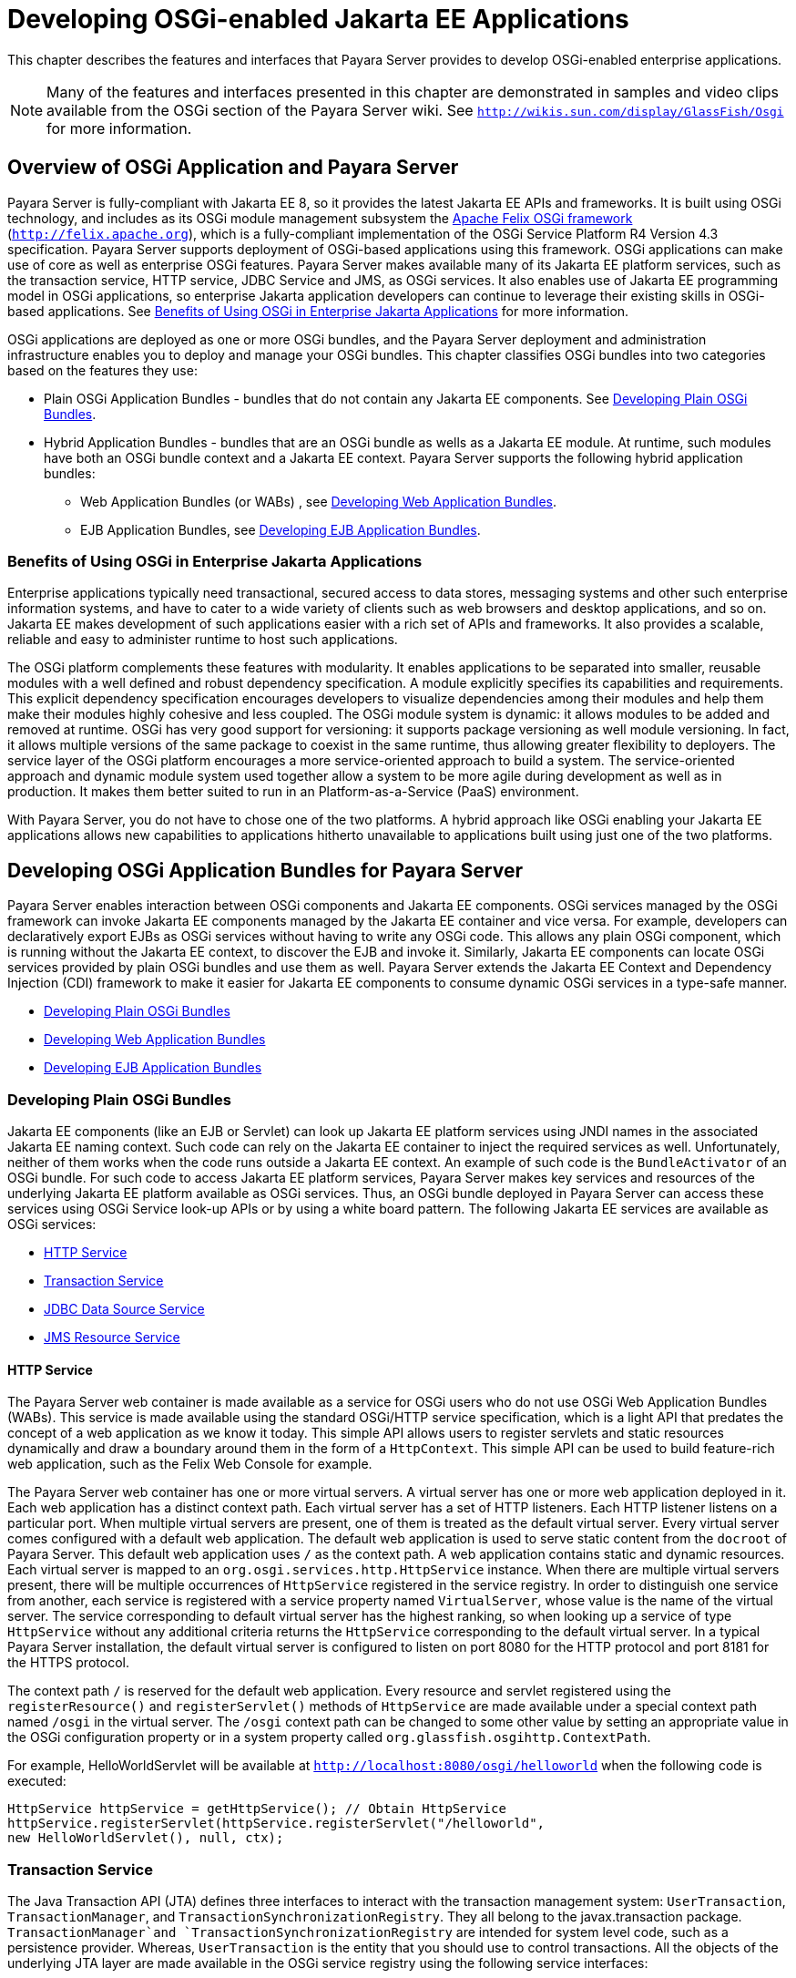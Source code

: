 [[developing-osgi-enabled-jakarta-ee-applications]]
= Developing OSGi-enabled Jakarta EE Applications

This chapter describes the features and interfaces that Payara Server provides to develop OSGi-enabled enterprise applications.

NOTE: Many of the features and interfaces presented in this chapter are demonstrated in samples and video clips available from the OSGi section of the Payara Server wiki. See `http://wikis.sun.com/display/GlassFish/Osgi` for more information.

[[overview-of-osgi-application-and-payara-server]]
== Overview of OSGi Application and Payara Server

Payara Server is fully-compliant with Jakarta EE 8, so it provides the latest Jakarta EE APIs and frameworks. It is built using OSGi technology, and includes as its OSGi
module management subsystem the http://felix.apache.org[Apache Felix OSGi framework] (`http://felix.apache.org`),  which is a fully-compliant implementation of the OSGi
Service Platform R4 Version 4.3 specification. Payara Server supports deployment of OSGi-based applications using this framework.
OSGi applications can make use of core as well as enterprise OSGi features. Payara Server makes available many of its Jakarta EE platform services, such as the transaction
service, HTTP service, JDBC Service and JMS, as OSGi services. It also enables use of Jakarta EE programming model in OSGi applications, so enterprise Jakarta application
developers can continue to leverage their existing skills in OSGi-based applications. See xref:osgi.adoc#benefits-of-using-osgi-in-enterprise-jakarta-applications[Benefits of Using OSGi in Enterprise Jakarta Applications] for more information.

OSGi applications are deployed as one or more OSGi bundles, and the Payara Server deployment and administration infrastructure enables
you to deploy and manage your OSGi bundles. This chapter classifies OSGi bundles into two categories based on the features they use:

* Plain OSGi Application Bundles - bundles that do not contain any Jakarta EE components. See xref:osgi.adoc#developing-plain-osgi-bundles[Developing Plain OSGi Bundles].
* Hybrid Application Bundles - bundles that are an OSGi bundle as wells as a Jakarta EE module. At runtime, such modules have both an OSGi bundle context and a Jakarta
EE context. Payara Server supports the following hybrid application bundles:

** Web Application Bundles (or WABs) , see xref:osgi.adoc#developing-web-application-bundles[Developing Web Application Bundles].

** EJB Application Bundles, see xref:osgi.adoc#developing-ejb-application-bundles[Developing EJB Application Bundles].

[[benefits-of-using-osgi-in-enterprise-jakarta-applications]]
=== Benefits of Using OSGi in Enterprise Jakarta Applications

Enterprise applications typically need transactional, secured access to data stores, messaging systems and other such enterprise information systems,
and have to cater to a wide variety of clients such as web browsers and desktop applications, and so on. Jakarta EE makes development of such applications easier
with a rich set of APIs and frameworks. It also provides a scalable, reliable and easy to administer runtime to host such applications.

The OSGi platform complements these features with modularity.
It enables applications to be separated into smaller, reusable modules with a well defined and robust dependency specification.
A module explicitly specifies its capabilities and requirements. This explicit dependency specification encourages developers to visualize dependencies among their
modules and help them make their modules highly cohesive and less coupled. The OSGi module system is dynamic: it allows modules to be added and removed at runtime.
OSGi has very good support for versioning: it supports package versioning as well module versioning. In fact, it allows multiple versions of the same package to coexist
in the same runtime, thus allowing greater flexibility to deployers. The service layer of the OSGi platform encourages a more service-oriented approach to build a system.
The service-oriented approach and dynamic module system used together allow a system to be more agile during development as well as in production. It makes them
better suited to run in an Platform-as-a-Service (PaaS) environment.

With Payara Server, you do not have to chose one of the two platforms. A hybrid approach like OSGi enabling your Jakarta EE
applications allows new capabilities to applications hitherto unavailable to applications built using just one of the two platforms.

[[developing-osgi-application-bundles-for-payara-server]]
== Developing OSGi Application Bundles for Payara Server

Payara Server enables interaction between OSGi components and Jakarta EE components.
OSGi services managed by the OSGi framework can invoke Jakarta EE components managed by the Jakarta EE container and vice versa. For example, developers
can declaratively export EJBs as OSGi services without having to write any OSGi code. This allows any plain OSGi component, which is running without the Jakarta EE context,
to discover the EJB and invoke it. Similarly, Jakarta EE components can locate OSGi services provided by plain OSGi bundles and use them as well.
Payara Server extends the Jakarta EE Context and Dependency Injection (CDI) framework to make it easier for Jakarta EE components to consume dynamic
OSGi services in a type-safe manner.

* xref:osgi.adoc#developing-plain-osgi-bundles[Developing Plain OSGi Bundles]
* xref:osgi.adoc#developing-web-application-bundles[Developing Web Application Bundles]
* xref:osgi.adoc#developing-ejb-application-bundles[Developing EJB Application Bundles]

[[developing-plain-osgi-bundles]]
=== Developing Plain OSGi Bundles

Jakarta EE components (like an EJB or Servlet) can look up Jakarta EE platform services using JNDI names in the associated Jakarta EE naming context. Such code can rely
on the Jakarta EE container to inject the required services as well. Unfortunately, neither of them works when the code runs outside a Jakarta EE context. An example
of such code is the `BundleActivator` of an OSGi bundle. For such code to access Jakarta EE platform services, Payara Server makes key services and resources of the underlying
Jakarta EE platform available as OSGi services. Thus, an OSGi bundle deployed in Payara Server can access these services using OSGi Service look-up APIs or by using a white board
pattern. The following Jakarta EE services are available as OSGi services:

* xref:osgi.adoc#http-service[HTTP Service]
* xref:osgi.adoc#transaction-service[Transaction Service]
* xref:osgi.adoc#jdbc-data-source-service[JDBC Data Source Service]
* xref:osgi.adoc#jms-resource-service[JMS Resource Service]

[[http-service]]
==== *HTTP Service*

The Payara Server web container is made available as a service for OSGi users who do not use OSGi Web Application Bundles (WABs).
This service is made available using the standard OSGi/HTTP service specification, which is a light API that predates the concept of a web application as we know it today.
This simple API allows users to register servlets and static resources dynamically and draw a boundary around them in the form of a `HttpContext`.
This simple API can be used to build feature-rich web application, such as the Felix Web Console for example.

The Payara Server web container has one or more virtual servers. A virtual server has one or more web application deployed in it. Each web application has a distinct context path.
Each virtual server has a set of HTTP listeners. Each HTTP listener listens on a particular port. When multiple virtual servers are present, one of them is treated as the default
virtual server. Every virtual server comes configured with a default web application. The default web application is used to serve static content from the `docroot`
of Payara Server. This default web application uses `/` as the context path. A web application contains static and dynamic resources. Each virtual server is mapped
to an `org.osgi.services.http.HttpService` instance. When there are multiple virtual servers present, there will be multiple occurrences of `HttpService` registered in the service registry.
In order to distinguish one service from another, each service is registered with a service property named `VirtualServer`, whose value is the name of the virtual server.
The service corresponding to default virtual server has the highest ranking, so when looking up a service of type `HttpService` without any additional criteria returns the
`HttpService` corresponding to the default virtual server. In a typical Payara Server installation, the default virtual server is configured to listen on port 8080 for the
HTTP protocol and port 8181 for the HTTPS protocol.

The context path `/` is reserved for the default web application. Every resource and servlet registered using the `registerResource()` and `registerServlet()`
methods of `HttpService` are made available under a special context path named `/osgi` in the virtual server. The `/osgi` context path can be changed to some other
value by setting an appropriate value in the OSGi configuration property or in a system property called `org.glassfish.osgihttp.ContextPath`.

For example, HelloWorldServlet will be available at `http://localhost:8080/osgi/helloworld` when the following code is executed:

[source,java]
----
HttpService httpService = getHttpService(); // Obtain HttpService
httpService.registerServlet(httpService.registerServlet("/helloworld", 
new HelloWorldServlet(), null, ctx);
----

[[transaction-service]]
=== *Transaction Service*

The Java Transaction API (JTA) defines three interfaces to interact with the transaction management system: `UserTransaction`, `TransactionManager`, and
`TransactionSynchronizationRegistry`. They all belong to the javax.transaction package. `TransactionManager`and `TransactionSynchronizationRegistry` are intended for
system level code, such as a persistence provider. Whereas, `UserTransaction` is the entity that you should use to control transactions.
All the objects of the underlying JTA layer are made available in the OSGi service registry using the following service interfaces:

* `javax.transaction.UserTransaction`
* `javax.transaction.TransactionManager`
* `javax.transaction.TransactionSynchronisationRegistry`

There is no additional service property associated with them. Although `UserTransaction` appears to be a singleton, in reality any call to it gets rerouted to the
actual transaction associated with the calling thread. Code that runs in the context of a Jakarta EE component typically gets a handle on `UserTransaction` by doing a
JNDI lookup in the component naming context or by using injection, as shown here:

[source,java]
----
(UserTransaction)(new InitialContext().lookup("java:comp/UserTransaction")); 
----

or

[source,java]
----
@Resource UserTransaction utx;
----

When certain code (such as an OSGi Bundle Activator), which does not have a Jakarta EE component context, wants to get hold of `UserTransaction`, or any of the other JTA artifacts, then they can look it up in the service registry. Here is an example of such code:

[source,java]
----

BundleContext context;
ServiceReference txRef =
    context.getServiceReference(UserTransaction.class.getName());
UserTransaction utx = (UserTransaction);
context.getService(txRef);
----

[[jdbc-data-source-service]]
==== *JDBC Data Source Service*

Any JDBC data source created in Payara Server is automatically made available as an OSGi Service; therefore, OSGi bundles can track  availability of JDBC data sources using the `ServiceTracking` facility of the OSGi platform.
The life of the OSGi service matches that of the underlying data source created in Payara Server.

Payara Server registers each JDBC data source as an OSGi service with `objectClass = "javax.sql.DataSource"` and a service property called `jndi-name`, which is set to the JNDI name of the data source.
Here is a code sample that looks up a data source service:

[source,java]
----
  @Inject
  @OSGiService(true,
         "(jndi-name=jdbc/MyDS)") 
  private DataSource ds;
----

[[jms-resource-service]]
==== *JMS Resource Service*

Like JDBC data sources, JMS administered objects, such as destinations and connection factories, are also automatically made available as OSGi services.
Their service mappings are as follows.

[cols="2,2,1,4",options="header"]
|===
|JMS Object |Service Interface |Service Properties |Comments

|JMS Queue destination |`jakarta.jms.Queue` |`jndi-name` |`jndi-name` is set to the JNDI name of the queue

|JMS Topic destination |`jakarta.jms.Topic` |`jndi-name` |`jndi-name` is set to the JNDI name of the topic

|JMS connection factory |`jakarta.jms.QueueConnectionFactory` or `jakarta.jms.TopicConnectionFactory` or `jakarta.jms.ConnectionFactory`
|`jndi-name` a| `jndi-name` is set to the JNDI name of the topic.

The actual service interface depends on which type of connection factory was created.

|===

[[developing-web-application-bundles]]
=== Developing Web Application Bundles

When a web application is packaged and deployed as an OSGi bundle, it is called a Web Application Bundle (WAB). WAB support is based on the OSGi Web Application specification,
which is part of the OSGi Service Platform, Enterprise Specification, Release 4, Version 4.3. A WAB is packaged as an OSGi bundle, so all the OSGi packaging rules apply to
WAB packaging. When a WAB is not packaged like a WAR, the OSGi Web Container of Payara Server maps the WAB to the hierarchical structure of web application using the
following rules:

* The root of the WAB corresponds to the `docroot` of the web application.
* Every JAR in the Bundle-ClassPath of the WAB is treated like a JAR in `WEB-INF/lib/.`
* Every directory except "." in Bundle-ClassPath of the WAB is treated like `WEB-INF/classes/.`
* Bundle-ClassPath entry of type "." is treated as if the entire WAB is a JAR in `WEB-INF/lib/.`
* Bundle-ClassPath includes the Bundle-ClassPath entries of any attached fragment bundles.

The simplest way to avoid knowing these mapping rules is to avoid the problem in the first place. Moreover, there are many packaging tools and development time tools
that understand WAR structure. Therefore, we strongly recommend that you package the WAB exactly like a WAR, with only additional OSGi metadata.

[[required-wab-metadata]]
==== *Required WAB Metadata*

In addition to the standard OSGi metadata, the main attributes of `META-INF/MANIFEST.MF` of the WAB must have an additional attribute called `Web-ContextPath`.
The `Web-ContextPath` attribute specifies the value of the context path of the web application. Since the root of a WAB is mapped to the `docroot` of the web application, it should not be used in the `Bundle-ClassPath`.
Moreover, `WEB-INF/classes/` should be specified ahead of `WEB-INF/lib/` in the `Bundle-ClassPath` in order to be compliant with the search order used for traditional WAR files.

Assuming the WAB is structured as follows:

[source,text]
----

  foo.war/
       index.html
       foo.jsp
       WEB-INF/classes/
                      foo/BarServlet.class
       WEB-INF/lib/lib1.jar
       WEB-INF/lib/lib2.jar
----

Then the OSGi metadata for the WAB as specified in `META-INF/MANIFEST.MF` of the WAB would appear as follows:

[source,text]
----

  MANIFEST.MF:Manifest-Version: 1.0 
  Bundle-ManifestVersion: 2
  Bundle-SymbolicName: com.acme.foo
  Bundle-Version: 1.0
  Bundle-Name: Foo Web Application Bundle Version 1.0
  Import-Package: javax.servlet; javax.servlet.http, version=[3.0, 4.0, 5.0)
  Bundle-ClassPath: WEB-INF/classes, WEB-INF/lib/lib1.jar, WEB-INF/lib/lib2.jar
  Web-ContextPath: /foo
----

[[how-wabs-consume-osgi-services]]
==== *How WABs Consume OSGi Services*

Since a WAB has a valid `Bundle-Context`, it can consume OSGi services.
Although you are free to use any OSGi API to locate OSGi services, Payara Server makes it easy for WAB users to use OSGi services by
virtue of extending the Context and Dependency Injection (CDI) framework. Here's an example of the injection of an OSGi Service into a Servlet:

[source,java]
----

  @WebServlet 
  public class MyServlet extends HttpServlet {   
    @Inject @OSGiService(dynamic=true)
    FooService fooService; 
  }
----

To learn more about this feature, refer to xref:osgi.adoc#osgi-cdi-extension-for-wabs[OSGi CDI Extension for WABs].

[[osgi-cdi-extension-for-wabs]]
==== *OSGi CDI Extension for WAB*

Payara Server includes a CDI extension that enables web applications, such as servlets, that are part of WABs to express a type-safe dependency on an OSGi service using CDI APIs.
An OSGi service can be provided by any OSGi bundle without any knowledge of Jakarta EE/CDI, and they are allowed to be injected transparently in a type-safe manner into a web
application.

A custom CDI Qualifier, `@org.glassfish.osgicdi.OSGiService`, is used by the component to represent dependency on an OSGi service. The qualifier has additional metadata to customize the service discovery and injection behavior.
The following `@OsgiService` attributes are currently available:

* `serviceCriteria` — An LDAP filter query used for service selection inthe OSGi service registry.
* `waitTimeout` — Waits the specified duration for a service that matches the criteria specified to appear in the OSGi service registry.
* `dynamic` — Dynamically obtain a service reference (true/false). +
Since OSGi services are dynamic, they may not match the life cycle of the application component that has injected a reference to the service.
Through this attribute, you could indicate that a service reference can be obtained dynamically or not. For stateless or idempotent services, a dynamic reference to a service
implementation would be useful. The container then injects a proxy to the service and dynamically switches to an available implementation when the current service reference is invalid.

.Example 13-1 Example of a WAB Using CDI

In this example, Bundle B0 defines a service contract called `com.acme.Foo` and exports the `com.acme` package for use by other bundles.
Bundle B1 in turn provides a service implementation, FooImpl, of the `com.acme.Foo` interface.
It then registers the service FooImpl service with the OSGi service registry with `com.acme.Foo` as the service interface.

Bundle B2 is a hybrid application bundle that imports the `com.acme` package.
It has a component called BarServlet that expresses a dependency to `com.acme.Foo` by adding a field/setter method and qualifies that injection point with `@OsgiService`.
For instance, BarServlet could look like:

[source,java]
----

  @Servlet
  public void BarServlet extends HttpServlet{
      @Inject @OSGiService(dynamic=true)
      private com.acme.Foo f;
  }
----

[[developing-ejb-application-bundles]]
===  EJB Application Bundles

Another type of hybrid application bundle is the EJB Application Bundle.
When an EJB Jar is packaged with additional OSGi metadata and deployed as an OSGi bundle it is called an EJB Application Bundle.
Payara Server supports only packaging the OSGi bundle as a simple JAR file with required OSGi metadata, just as you would package an `ejb-jar` file.

[[required-ejb-metadata]]
==== *Required EJB Metadata*

An EJB Application Bundle must have a manifest metadata called Export-EJB in order to be considered as an EJB Bundle.
For syntax of Export-EJB header, please refer to the Publishing EJB as OSGi Service section. Here's an example of an EJB Application Bundle with its metadata:

[source,text]
----

  myEjb.jar/
           com/acme/Foo
           com/acme/impl/FooEJB
           META-INF/MANIFEST.MF
  MANIFEST.MF: 
  Manifest-Version: 1.0 
  Bundle-ManifestVersion: 2 
  Bundle-SymbolicName: com.acme.foo EJB bundle 
  Bundle-Version: 1.0.0.BETA 
  Bundle-Name: com.acme.foo EJB bundle version 1.0.0.BETA 
  Export-EJB: ALL 
  Export-Package: com.acme; version=1.0 
  Import-Package: javax.ejb; version=[3.0, 4.0), com.acme; version=[1.0, 1.1)
----

[[how-ejb-bundles-consume-osgi-services]]
==== *How EJB Bundles Consume OSGi Services*

Since an EJB has a valid Bundle-Context, it can consume OSGi services. Although you are free to use any OSGi API to locate OSGi services,
Payara Server makes it easy to use OSGi services by virtue of extending the Context and Dependency Injection (CDI) framework.
Here's an example of injection of an OSGi Service into a servlet:

[source,java]
----

  @Stateless 
  public class MyEJB {   
    @Inject @OSGiService(dynamic=true)
    Foo foo;
    ...
  }
----

To learn more about this feature, refer to xref:osgi.adoc#using-the-osgi-cdi-extension-with-ejb-bundles[Using the OSGi CDI Extension With EJB Bundles].

[[using-the-osgi-cdi-extension-with-ejb-bundles]]
==== *Using the OSGi CDI Extension With EJB Bundles*

Payara Server includes a CDI extension that enables EJB application bundles to express a type-safe dependency on an OSGi Service using CDI APIs.
An OSGi service can be provided by any OSGi bundle without any knowledge of Jakarta EE/CDI, and they are allowed to be injected transparently in a type-safe manner into an EJB bundle.

A custom CDI Qualifier, `@org.glassfish.osgicdi.OSGiService`, is used by the component to represent dependency on an OSGi service. The qualifier has additional metadata to customize the service discovery and injection behavior.
The following `@OsgiService` attributes are currently available:

* `dynamic` — Dynamically obtain a service reference (true/false).
* `waitTimeout` — Waits for specified duration for a service to appear in the OSGi service registry.
* `serviceCriteria` — An LDAP filter query used for service selection.

[[deploying-osgi-bundles-in-payara-server]]
== Deploying OSGi Bundles in Payara Server

For instruction on deploying OSGi bundle, see "xref:docs:application-deployment-guide:deploying-applications.adoc#osgi-bundle-deployment-guidelines[OSGi Bundle Deployment Guidelines]" in Payara ServerApplication Deployment Guide.
